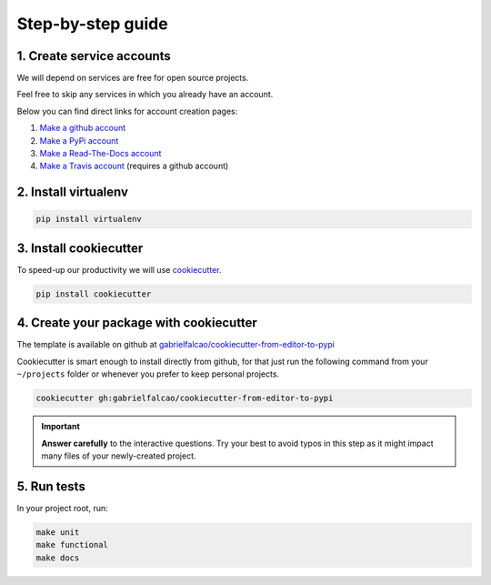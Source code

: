 .. _guide:

Step-by-step guide
==================


.. _create service accounts:

1. Create service accounts
--------------------------

We will depend on services are free for open source projects.

Feel free to skip any services in which you already have an account.

Below you can find direct links for account creation pages:

#. `Make a github account <https://github.com/join>`_
#. `Make a PyPi account <https://pypi.org/account/register>`_
#. `Make a Read-The-Docs account  <https://readthedocs.org/accounts/signup/>`_
#. `Make a Travis account <https://travis-ci.org/>`_ (requires a github account)

.. _install virtualenv:

2. Install virtualenv
---------------------

.. code:: bash

   pip install virtualenv

.. seealso:: If you are feeling adventurous, use `pipenv <https://docs.pipenv.org/>`_ a great tool for python development workflow including managing virtualenvs and keeping track of installed packages (Pipfile)


.. _install cookiecutter:

3. Install cookiecutter
-----------------------

To speed-up our productivity we will use `cookiecutter <https://cookiecutter.readthedocs.io/en/latest/>`_.

.. code:: bash

   pip install cookiecutter


4. Create your package with cookiecutter
----------------------------------------

The template is available on github at `gabrielfalcao/cookiecutter-from-editor-to-pypi <https://github.com/gabrielfalcao/cookiecutter-from-editor-to-pypi>`_

Cookiecutter is smart enough to install directly from github, for that
just run the following command from your ``~/projects`` folder or
whenever you prefer to keep personal projects.


.. code:: bash

   cookiecutter gh:gabrielfalcao/cookiecutter-from-editor-to-pypi


.. important:: **Answer carefully** to the interactive questions. Try
               your best to avoid typos in this step as it might impact
               many files of your newly-created project.


5. Run tests
------------

.. image:: _static/pyramid.jpg
.. image:: _static/unit-functional.jpg

In your project root, run:


.. code:: bash

   make unit
   make functional
   make docs
